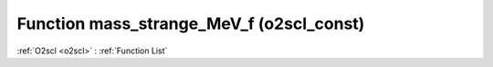 Function mass_strange_MeV_f (o2scl_const)
=========================================

:ref:`O2scl <o2scl>` : :ref:`Function List`

.. doxygenfunction:: o2scl_const::mass_strange_MeV_f
